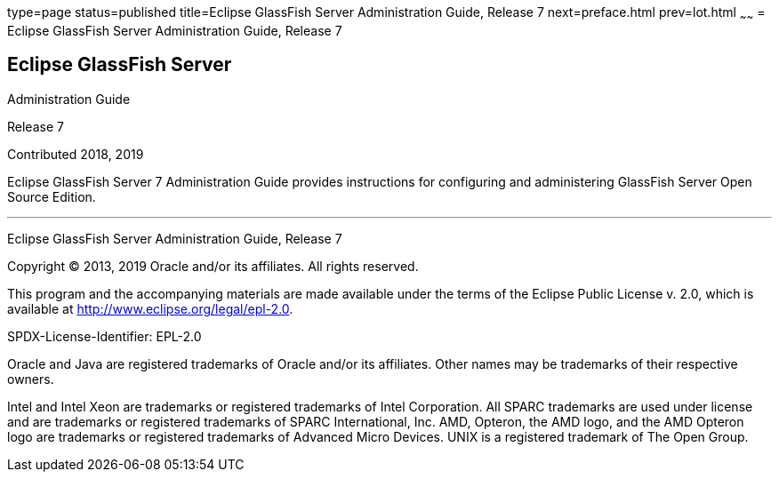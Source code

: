 type=page
status=published
title=Eclipse GlassFish Server Administration Guide, Release 7
next=preface.html
prev=lot.html
~~~~~~
= Eclipse GlassFish Server Administration Guide, Release 7


[[eclipse-glassfish-server]]
Eclipse GlassFish Server
------------------------

Administration Guide

Release 7

Contributed 2018, 2019

Eclipse GlassFish Server 7 Administration Guide provides
instructions for configuring and administering GlassFish Server Open
Source Edition.

[[sthref1]]

'''''

Eclipse GlassFish Server Administration Guide, Release 7

Copyright © 2013, 2019 Oracle and/or its affiliates. All rights reserved.

This program and the accompanying materials are made available under the 
terms of the Eclipse Public License v. 2.0, which is available at 
http://www.eclipse.org/legal/epl-2.0. 

SPDX-License-Identifier: EPL-2.0

Oracle and Java are registered trademarks of Oracle and/or its 
affiliates. Other names may be trademarks of their respective owners. 

Intel and Intel Xeon are trademarks or registered trademarks of Intel 
Corporation. All SPARC trademarks are used under license and are 
trademarks or registered trademarks of SPARC International, Inc. AMD, 
Opteron, the AMD logo, and the AMD Opteron logo are trademarks or 
registered trademarks of Advanced Micro Devices. UNIX is a registered 
trademark of The Open Group. 
